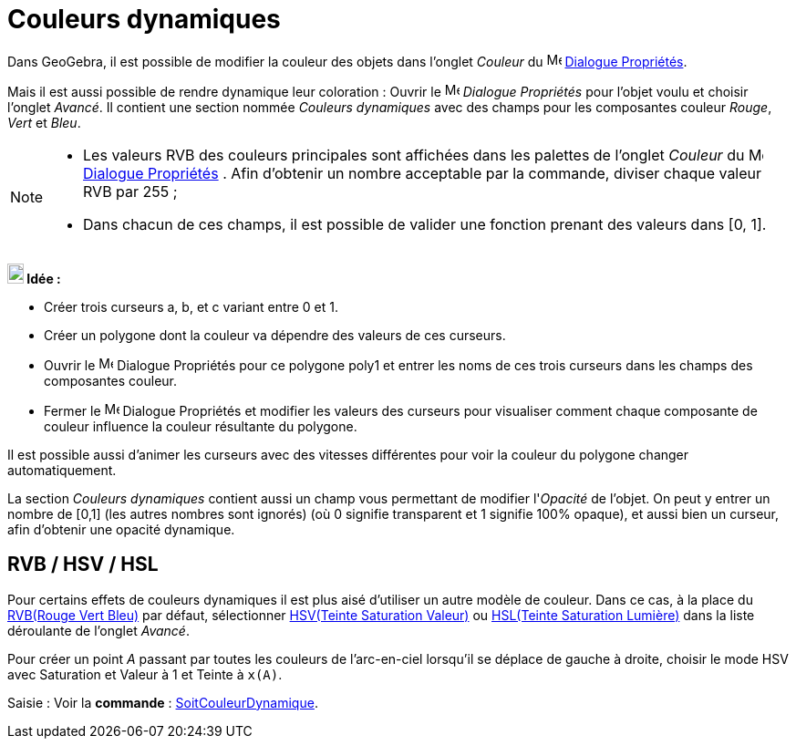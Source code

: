 = Couleurs dynamiques
:page-en: Dynamic_Colors
ifdef::env-github[:imagesdir: /fr/modules/ROOT/assets/images]

Dans GeoGebra, il est possible de modifier la couleur des objets dans l’onglet _Couleur_ du
image:16px-Menu-options.svg.png[Menu-options.svg,width=16,height=16] xref:/Dialogue_Propriétés.adoc[Dialogue Propriétés].

Mais il est aussi possible de rendre dynamique leur coloration :
Ouvrir le image:16px-Menu-options.svg.png[Menu-options.svg,width=16,height=16] _Dialogue Propriétés_ pour l’objet voulu et choisir l’onglet _Avancé_. Il contient une section nommée
_Couleurs dynamiques_ avec des champs pour les composantes couleur _Rouge_, _Vert_ et _Bleu_.

[NOTE]
====

* Les valeurs RVB des couleurs principales sont affichées dans les palettes de l'onglet _Couleur_ du
image:16px-Menu-options.svg.png[Menu-options.svg,width=16,height=16] xref:/Dialogue_Propriétés.adoc[Dialogue Propriétés] . Afin d'obtenir un nombre acceptable par la commande, diviser
chaque valeur RVB par 255 ;
* Dans chacun de ces champs, il est possible de valider une fonction prenant des valeurs dans [0, 1].

====

[EXAMPLE]
====

*image:18px-Bulbgraph.png[Note,title="Note",width=18,height=22] Idée :*

* Créer trois curseurs a, b, et c variant entre 0 et 1.
* Créer un polygone dont la couleur va dépendre des valeurs de ces curseurs.
* Ouvrir le image:16px-Menu-options.svg.png[Menu-options.svg,width=16,height=16] Dialogue Propriétés pour ce polygone poly1 et entrer les noms de ces trois curseurs dans les champs des
composantes couleur.
* Fermer le image:16px-Menu-options.svg.png[Menu-options.svg,width=16,height=16] Dialogue Propriétés et modifier les valeurs des curseurs pour visualiser comment chaque composante de
couleur influence la couleur résultante du polygone.

Il est possible aussi d'animer les curseurs avec des vitesses différentes pour voir la couleur du polygone
changer automatiquement.

====

La section _Couleurs dynamiques_ contient aussi un champ vous permettant de modifier l'_Opacité_ de l'objet. On peut y
entrer un nombre de [0,1] (les autres nombres sont ignorés) (où 0 signifie transparent et 1 signifie 100% opaque), et
aussi bien un curseur, afin d'obtenir une opacité dynamique.

== RVB / HSV / HSL

Pour certains effets de couleurs dynamiques il est plus aisé d'utiliser un autre modèle de couleur. Dans ce cas, à la
place du https://fr.wikipedia.org/wiki/Rouge_vert_bleu[RVB(Rouge Vert Bleu)] par défaut, sélectionner
https://fr.wikipedia.org/wiki/Teinte_Saturation_Valeur[HSV(Teinte Saturation Valeur)] ou
https://fr.wikipedia.org/wiki/Teinte_saturation_lumi%C3%A8re[HSL(Teinte Saturation Lumière)] dans la liste déroulante
de l'onglet _Avancé_.

[EXAMPLE]
====

Pour créer un point _A_ passant par toutes les couleurs de l'arc-en-ciel lorsqu'il se déplace de gauche à
droite, choisir le mode HSV avec Saturation et Valeur à 1 et Teinte à `++x(A)++`.

====
[.kcode]#Saisie :# Voir la *commande* : xref:/commands/SoitCouleurDynamique.adoc[SoitCouleurDynamique].
